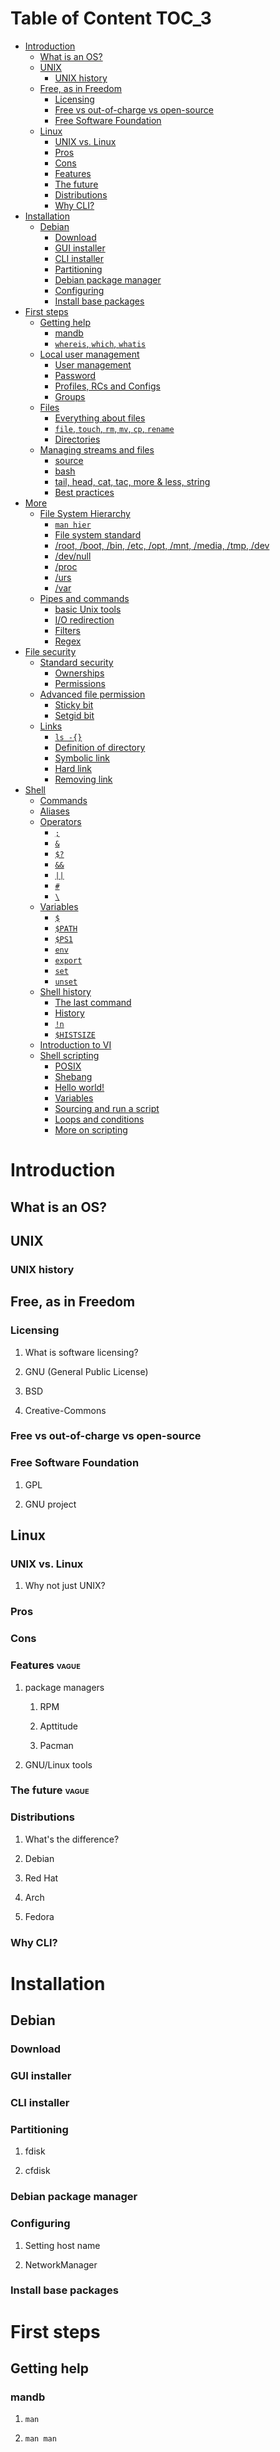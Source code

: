 * Table of Content :TOC_3:
- [[#introduction][Introduction]]
  - [[#what-is-an-os][What is an OS?]]
  - [[#unix][UNIX]]
    - [[#unix-history][UNIX history]]
  - [[#free-as-in-freedom][Free, as in Freedom]]
    - [[#licensing][Licensing]]
    - [[#free-vs-out-of-charge-vs-open-source][Free vs out-of-charge vs open-source]]
    - [[#free-software-foundation][Free Software Foundation]]
  - [[#linux][Linux]]
    - [[#unix-vs-linux][UNIX vs. Linux]]
    - [[#pros][Pros]]
    - [[#cons][Cons]]
    - [[#features][Features]]
    - [[#the-future][The future]]
    - [[#distributions][Distributions]]
    - [[#why-cli][Why CLI?]]
- [[#installation][Installation]]
  - [[#debian][Debian]]
    - [[#download][Download]]
    - [[#gui-installer][GUI installer]]
    - [[#cli-installer][CLI installer]]
    - [[#partitioning][Partitioning]]
    - [[#debian-package-manager][Debian package manager]]
    - [[#configuring][Configuring]]
    - [[#install-base-packages][Install base packages]]
- [[#first-steps][First steps]]
  - [[#getting-help][Getting help]]
    - [[#mandb][mandb]]
    - [[#whereis-which-whatis][~whereis~, ~which~, ~whatis~]]
  - [[#local-user-management][Local user management]]
    - [[#user-management][User management]]
    - [[#password][Password]]
    - [[#profiles-rcs-and-configs][Profiles, RCs and Configs]]
    - [[#groups][Groups]]
  - [[#files][Files]]
    - [[#everything-about-files][Everything about files]]
    - [[#file-touch-rm-mv-cp-rename][~file~, ~touch~, ~rm~, ~mv~, ~cp~, ~rename~]]
    - [[#directories][Directories]]
  - [[#managing-streams-and-files][Managing streams and files]]
    - [[#source][source]]
    - [[#bash][bash]]
    - [[#tail-head-cat-tac-more--less-string][tail, head, cat, tac, more & less, string]]
    - [[#best-practices][Best practices]]
- [[#more][More]]
  - [[#file-system-hierarchy][File System Hierarchy]]
    - [[#man-hier][~man hier~]]
    - [[#file-system-standard][File system standard]]
    - [[#root-boot-bin-etc-opt-mnt-media-tmp-dev][/root, /boot, /bin, /etc, /opt, /mnt, /media, /tmp, /dev]]
    - [[#devnull][/dev/null]]
    - [[#proc][/proc]]
    - [[#urs][/urs]]
    - [[#var][/var]]
  - [[#pipes-and-commands][Pipes and commands]]
    - [[#basic-unix-tools][basic Unix tools]]
    - [[#io-redirection][I/O redirection]]
    - [[#filters][Filters]]
    - [[#regex][Regex]]
- [[#file-security][File security]]
  - [[#standard-security][Standard security]]
    - [[#ownerships][Ownerships]]
    - [[#permissions][Permissions]]
  - [[#advanced-file-permission][Advanced file permission]]
    - [[#sticky-bit][Sticky bit]]
    - [[#setgid-bit][Setgid bit]]
  - [[#links][Links]]
    - [[#ls--][~ls -{}~]]
    - [[#definition-of-directory][Definition of directory]]
    - [[#symbolic-link][Symbolic link]]
    - [[#hard-link][Hard link]]
    - [[#removing-link][Removing link]]
- [[#shell][Shell]]
  - [[#commands][Commands]]
  - [[#aliases][Aliases]]
  - [[#operators][Operators]]
    - [[#][=;=]]
    - [[#-1][=&=]]
    - [[#-2][=$?=]]
    - [[#-3][=&&=]]
    - [[#-4][=||=]]
    - [[#-5][=#=]]
    - [[#-6][=\=]]
  - [[#variables][Variables]]
    - [[#-7][=$=]]
    - [[#path][~$PATH~]]
    - [[#ps1][~$PS1~]]
    - [[#env][~env~]]
    - [[#export][~export~]]
    - [[#set][~set~]]
    - [[#unset][~unset~]]
  - [[#shell-history][Shell history]]
    - [[#the-last-command][The last command]]
    - [[#history][History]]
    - [[#n][=!n=]]
    - [[#histsize][~$HISTSIZE~]]
  - [[#introduction-to-vi][Introduction to VI]]
  - [[#shell-scripting][Shell scripting]]
    - [[#posix][POSIX]]
    - [[#shebang][Shebang]]
    - [[#hello-world][Hello world!]]
    - [[#variables-1][Variables]]
    - [[#sourcing-and-run-a-script][Sourcing and run a script]]
    - [[#loops-and-conditions][Loops and conditions]]
    - [[#more-on-scripting][More on scripting]]

* Introduction
** What is an OS?
** UNIX
*** UNIX history
** Free, as in Freedom
*** Licensing
**** What is software licensing?
**** GNU (General Public License)
**** BSD
**** Creative-Commons
*** Free vs out-of-charge vs open-source
*** Free Software Foundation
**** GPL
**** GNU project
** Linux
*** UNIX vs. Linux
**** Why not just UNIX?
*** Pros
*** Cons
*** Features :vague:
**** package managers
***** RPM
***** Apttitude
***** Pacman
**** GNU/Linux tools
*** The future :vague:
*** Distributions
**** What's the difference?
**** Debian
**** Red Hat
**** Arch
**** Fedora
*** Why CLI?
* Installation
** Debian
*** Download
*** GUI installer
*** CLI installer
*** Partitioning
**** fdisk
**** cfdisk
*** Debian package manager
*** Configuring
**** Setting host name
**** NetworkManager
*** Install base packages
* First steps
** Getting help
*** mandb
**** ~man~
**** ~man man~
*** ~whereis~, ~which~, ~whatis~
** Local user management
**** ~whoami~, ~who~, ~w~, ~id~, ~su~, ~sudo~, ~visudo~
*** User management
**** /etc/passwd
**** ~useradd~
**** ~usermod~
**** Creating home dir
**** /etc/skel
**** Deleting home dir
*** Password
**** ~passwd~
**** Shadow file
**** ~chage~
**** Disabling password
*** Profiles, RCs and Configs
**** System profile
**** .bash_profile
**** .bash_login
**** .profile
**** .bashrc
*** Groups
** Files
*** Everything about files
**** Regular files
**** Directories
**** Special files
***** Character device files
***** Block device files
***** Local socket files
***** Pipes
***** Links
*** ~file~, ~touch~, ~rm~, ~mv~, ~cp~, ~rename~
*** Directories
**** ~pwd~, ~ls~, ~mkdir~, ~cd~,
**** Types of paths
**** Best practices :vague:
** Managing streams and files
*** source
*** bash
*** tail, head, cat, tac, more & less, string
*** Best practices
* More
** File System Hierarchy
*** ~man hier~
*** File system standard
*** /root, /boot, /bin, /etc, /opt, /mnt, /media, /tmp, /dev
*** /dev/null
*** /proc
*** /urs
*** /var
** Pipes and commands
*** basic Unix tools
**** ~find~, ~sleep~, ~time~, ~date~, ~locate~, gzip, bzip, ~cal~
*** I/O redirection
**** stdin, stdout, stderr
**** Output redirection
**** Error redirection
**** Input redirection
**** Joining stdout & stderr
*** Filters
**** ~cat~, ~tee~, ~grep~, ~cut~, ~tr~, ~wc~, ~sort~, ~comm~, ~od~, ~sed~, ~pip~
*** Regex
* File security
** Standard security
*** Ownerships
*** Permissions
** Advanced file permission
*** Sticky bit
*** Setgid bit
** Links
*** ~ls -{}~
*** Definition of directory
*** Symbolic link
*** Hard link
*** Removing link
* Shell
** Commands
** Aliases
** Operators
*** =;=
*** =&=
*** =$?=
*** =&&=
*** =||=
*** =#=
*** =\=
** Variables
*** =$=
*** ~$PATH~
*** ~$PS1~
*** ~env~
*** ~export~
*** ~set~
*** ~unset~
** Shell history
*** The last command
*** History
*** =!n=
*** ~$HISTSIZE~
** Introduction to VI
** Shell scripting
*** POSIX
*** Shebang
*** Hello world!
*** Variables
*** Sourcing and run a script
*** Loops and conditions
*** More on scripting
**** ~eval~
**** =(())=
**** ~case~
**** ~function~
**** ~let~
